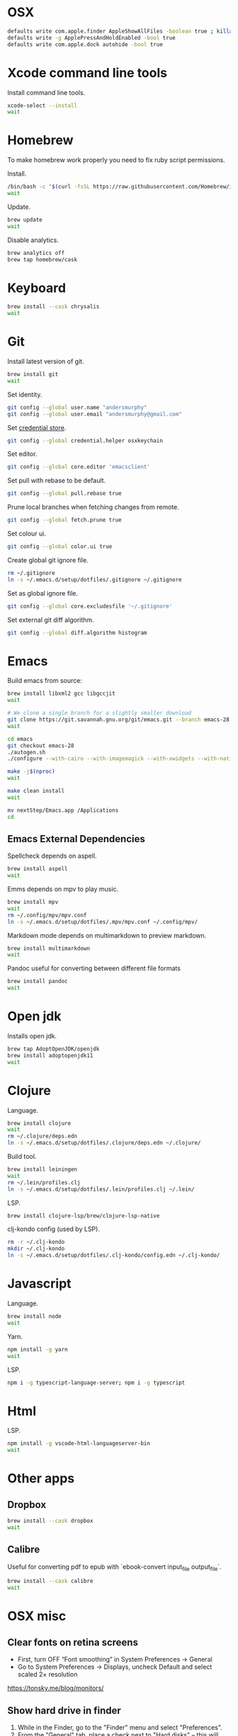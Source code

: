 #+STARTUP: overview
#+PROPERTY: header-args :tangle osx-setup.sh
* OSX

#+BEGIN_SRC sh
defaults write com.apple.finder AppleShowAllFiles -boolean true ; killall Finder
defaults write -g ApplePressAndHoldEnabled -bool true
defaults write com.apple.dock autohide -bool true
#+END_SRC

* Xcode command line tools

Install command line tools.

#+BEGIN_SRC sh
xcode-select --install
wait
#+END_SRC
* Homebrew

To make homebrew work properly you need to fix ruby script permissions.

Install.

#+BEGIN_SRC sh
/bin/bash -c "$(curl -fsSL https://raw.githubusercontent.com/Homebrew/install/master/install.sh)"
wait
#+END_SRC

Update.

#+BEGIN_SRC sh
brew update
wait
#+END_SRC

Disable analytics.

#+BEGIN_SRC sh
brew analytics off
brew tap homebrew/cask
#+END_SRC

* Keyboard

#+BEGIN_SRC sh
brew install --cask chrysalis
wait
#+END_SRC
* Git

Install latest version of git.

#+BEGIN_SRC sh
brew install git
wait
#+END_SRC

Set identity.

#+BEGIN_SRC sh
git config --global user.name "andersmurphy"
git config --global user.email "andersmurphy@gmail.com"
#+END_SRC

Set [[https://help.github.com/en/articles/caching-your-github-password-in-git][credential store]].

#+BEGIN_SRC sh
git config --global credential.helper osxkeychain
#+END_SRC

Set editor.

#+BEGIN_SRC  sh
git config --global core.editor 'emacsclient'
#+END_SRC

Set pull with rebase to be default.
#+BEGIN_SRC sh
git config --global pull.rebase true
#+END_SRC

Prune local branches when fetching changes from remote.
#+BEGIN_SRC sh
git config --global fetch.prune true
#+END_SRC

Set colour ui.

#+BEGIN_SRC sh
git config --global color.ui true
#+END_SRC

Create global git ignore file.

#+BEGIN_SRC sh
rm ~/.gitignore
ln -s ~/.emacs.d/setup/dotfiles/.gitignore ~/.gitignore
#+END_SRC

Set as global ignore file.

#+BEGIN_SRC sh
git config --global core.excludesfile '~/.gitignore'
#+END_SRC

Set external git diff algorithm.

#+BEGIN_SRC sh
git config --global diff.algorithm histogram
#+END_SRC

* Emacs

Build emacs from source:

#+BEGIN_SRC sh
brew install libxml2 gcc libgccjit
wait

# We clone a single branch for a slightly smaller download
git clone https://git.savannah.gnu.org/git/emacs.git --branch emacs-28 --single-branch
wait

cd emacs
git checkout emacs-28
./autogen.sh
./configure --with-cairo --with-imagemagick --with-xwidgets --with-native-compilation

make -j$(nproc)
wait

make clean install
wait

mv nextStep/Emacs.app /Applications
cd
#+END_SRC

** Emacs External Dependencies

Spellcheck depends on aspell.

#+BEGIN_SRC sh
brew install aspell
wait
#+END_SRC

Emms depends on mpv to play music.

#+BEGIN_SRC sh
brew install mpv
wait
rm ~/.config/mpv/mpv.conf
ln -s ~/.emacs.d/setup/dotfiles/.mpv/mpv.conf ~/.config/mpv/
#+END_SRC

Markdown mode depends on multimarkdown to preview markdown.

#+BEGIN_SRC sh
brew install multimarkdown
wait
#+END_SRC

Pandoc useful for converting between different file formats

#+BEGIN_SRC sh
brew install pandoc
wait
#+END_SRC

* Open jdk

Installs open jdk.

#+BEGIN_SRC sh
brew tap AdoptOpenJDK/openjdk
brew install adoptopenjdk11
wait
#+END_SRC

* Clojure

Language.

#+BEGIN_SRC sh
brew install clojure
wait
rm ~/.clojure/deps.edn
ln -s ~/.emacs.d/setup/dotfiles/.clojure/deps.edn ~/.clojure/
#+END_SRC

Build tool.

#+BEGIN_SRC sh
brew install leiningen
wait
rm ~/.lein/profiles.clj
ln -s ~/.emacs.d/setup/dotfiles/.lein/profiles.clj ~/.lein/
#+END_SRC

LSP.

#+BEGIN_SRC sh
brew install clojure-lsp/brew/clojure-lsp-native
#+END_SRC

clj-kondo config (used by LSP).

#+BEGIN_SRC sh
rm -r ~/.clj-kondo
mkdir ~/.clj-kondo
ln -s ~/.emacs.d/setup/dotfiles/.clj-kondo/config.edn ~/.clj-kondo/
#+END_SRC

* Javascript

Language.

#+BEGIN_SRC sh
brew install node
wait
#+END_SRC

Yarn.

#+BEGIN_SRC sh
npm install -g yarn
wait
#+END_SRC

LSP.

#+BEGIN_SRC sh
npm i -g typescript-language-server; npm i -g typescript
#+END_SRC

* Html

LSP.

#+BEGIN_SRC sh
npm install -g vscode-html-languageserver-bin
wait
#+END_SRC

* Other apps
** Dropbox

#+BEGIN_SRC sh
brew install --cask dropbox
wait
#+END_SRC

** Calibre

Useful for converting pdf to epub with `ebook-convert input_file output_file`.

#+BEGIN_SRC sh
brew install --cask calibre
wait
#+END_SRC

* OSX misc
** Clear fonts on retina screens
- First, turn OFF “Font smoothing” in System Preferences → General
- Go to System Preferences → Displays, uncheck Default and select scaled 2× resolution
https://tonsky.me/blog/monitors/

** Show hard drive in finder
1. While in the Finder, go to the "Finder" menu and select "Preferences".
2. From the "General" tab, place a check next to "Hard disks"
   -- this will make your hard drive visible on the Desktop.
3. From the "Sidebar" tab under "Devices" again place a check next to "Hard disks"
   -- this will put your hard drive in the sidebar of any finder window, and should also add it to "Open", "Save", and "Save As..." dialog sheets (as well as others)

** /Usr

/usr is hidden by default on MacOS but you can toggle visibility in Finder by using Shift+Command+Period
